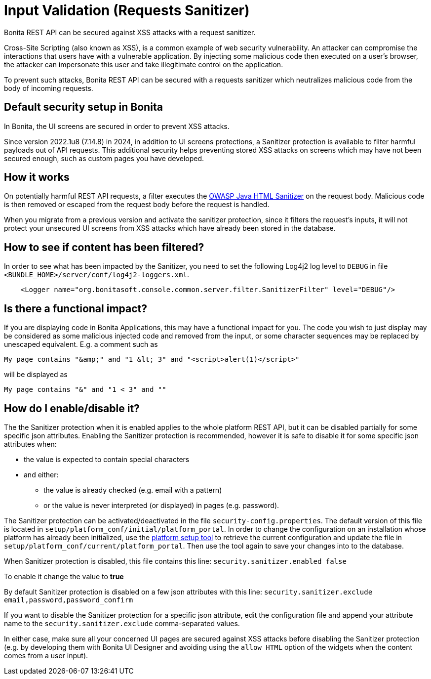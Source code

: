= Input Validation (Requests Sanitizer)
:description: Bonita REST API can be secured against XSS attacks with a request sanitizer.

{description}

Cross-Site Scripting (also known as XSS), is a common example of web security vulnerability.
An attacker can compromise the interactions that users have with a vulnerable application.
By injecting some malicious code then executed on a user's browser, the attacker can impersonate this user and take illegitimate control on the application.

To prevent such attacks, Bonita REST API can be secured with a requests sanitizer which neutralizes malicious code from the body of incoming requests.

== Default security setup in Bonita

In Bonita, the UI screens are secured in order to prevent XSS attacks.

Since version 2022.1u8 (7.14.8) in 2024, in addition to UI screens protections, a Sanitizer protection is available to filter harmful payloads out of API requests.
This additional security helps preventing stored XSS attacks on screens which may have not been secured enough, such as custom pages you have developed.

== How it works

On potentially harmful REST API requests, a filter executes the https://github.com/OWASP/java-html-sanitizer/blob/master/README.md[OWASP Java HTML Sanitizer] on the request body.
Malicious code is then removed or escaped from the request body before the request is handled.

When you migrate from a previous version and activate the sanitizer protection, since it filters the request's inputs, it will not protect your unsecured UI screens from XSS attacks which have already been stored in the database.


== How to see if content has been filtered?

In order to see what has been impacted by the Sanitizer, you need to set the following Log4j2 log level to `DEBUG` in file `<BUNDLE_HOME>/server/conf/log4j2-loggers.xml`.

[source,xml]
----
    <Logger name="org.bonitasoft.console.common.server.filter.SanitizerFilter" level="DEBUG"/>
----


== Is there a functional impact?

If you are displaying code in Bonita Applications, this may have a functional impact for you.
The code you wish to just display may be considered as some malicious injected code and removed from the input, or some character sequences may be replaced by unescaped equivalent.
E.g. a comment such as
[source,html]
----
My page contains "&amp;" and "1 &lt; 3" and "<script>alert(1)</script>"
----
will be displayed as
[source,html]
----
My page contains "&" and "1 < 3" and ""
----

== How do I enable/disable it?

The the Sanitizer protection when it is enabled applies to the whole platform REST API, but it can be disabled partially for some specific json attributes.
Enabling the Sanitizer protection is recommended, however it is safe to disable it for some specific json attributes when:

 * the value is expected to contain special characters
 * and either:
 ** the value is already checked (e.g. email with a pattern)
 ** or the value is never interpreted (or displayed) in pages (e.g. password).

The Sanitizer protection can be activated/deactivated in the file `security-config.properties`.
The default version of this file is located in `setup/platform_conf/initial/platform_portal`. In order to change the configuration on an installation whose platform has already been initialized, use the xref:runtime:bonita-platform-setup.adoc[platform setup tool] to retrieve the current configuration and update the file in `setup/platform_conf/current/platform_portal`. Then use the tool again to save your changes into to the database.

When Sanitizer protection is disabled, this file contains this line:
`security.sanitizer.enabled false`

To enable it change the value to *true*

By default Sanitizer protection is disabled on a few json attributes with this line:
`security.sanitizer.exclude email,password,password_confirm`

If you want to disable the Sanitizer protection for a specific json attribute, edit the configuration file and append your attribute name to the `security.sanitizer.exclude` comma-separated values.

In either case, make sure all your concerned UI pages are secured against XSS attacks before disabling the Sanitizer protection (e.g. by developing them with Bonita UI Designer and avoiding using the `allow HTML` option of the widgets when the content comes from a user input).
